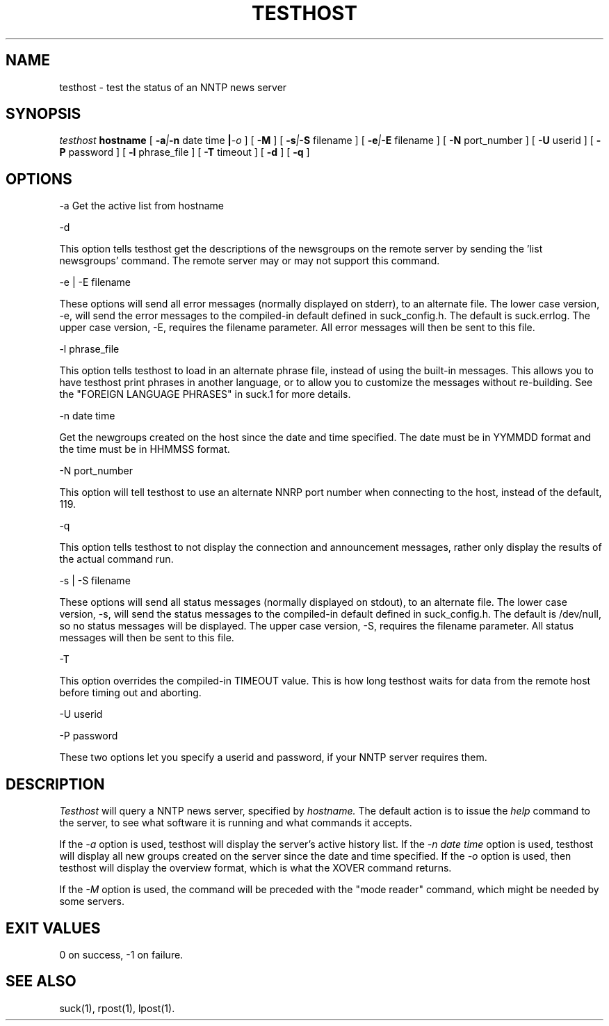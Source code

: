 .\" $Revision: 3.10.0 $
.TH TESTHOST 1
.SH NAME
testhost - test the status of an NNTP news server
.SH SYNOPSIS
.I testhost
.BI hostname
[
.BI -a | -n
date time
.BI | -o
]
[
.BI -M
]
[
.BI -s | -S
filename
]
[
.BI -e | -E
filename
]
[
.BI -N
port_number
]
[
.BI -U
userid
]
[
.BI -P
password
]
[
.BI -l
phrase_file
]
[
.BI -T
timeout
]
[
.BI -d
]
[
.BI -q
]

.SH OPTIONS
-a     Get the active list from hostname

\-d

This option tells testhost get the descriptions of the newsgroups on the
remote server by sending the 'list newsgroups' command.  The remote server
may or may not support this command.

-e | -E filename

These options will send all error messages (normally displayed on stderr), to 
an alternate file.  The lower case version, -e, will send the error messages
to the compiled-in default defined in suck_config.h.  The default is suck.errlog.
The upper case version, -E, requires the filename parameter.  All error messages
will then be sent to this file.

\-l phrase_file

This option tells testhost to load in an alternate phrase file, instead of using
the built-in messages.  This allows you to have testhost print phrases in another
language, or to allow you to customize the messages without re-building.
See the "FOREIGN LANGUAGE PHRASES" in suck.1 for more details.

-n date time     

Get the newgroups created on the host since the date and
time specified. The date must be in YYMMDD format and the time must be in
HHMMSS format.

-N port_number

This option will tell testhost to use an alternate NNRP port number when connecting
to the host, instead of the default, 119.

\-q 

This option tells testhost to not display the connection and announcement messages,
rather only display the results of the actual command run.

-s | -S filename

These options will send all status messages (normally displayed on stdout), to
an alternate file.  The lower case version, -s, will send the status messages
to the compiled-in default defined in suck_config.h.  The default is /dev/null,
so no status messages will be displayed.  The upper case version, -S, requires
the filename parameter.  All status messages will then be sent to this file.

\-T

This option overrides the compiled-in TIMEOUT value. This is how long testhost
waits for data from the remote host before timing out and aborting.

-U userid

-P password

These two options let you specify a userid and password, if your NNTP server
requires them.

.SH DESCRIPTION
.I Testhost
will query a NNTP news server, specified by
.I hostname.
The default action is to issue the 
.I help
command to the server, to see what software it is running
and what commands it accepts.
.PP
If the
.I -a
option is used, testhost will display the server's
active history list.  If the 
.I -n date time
option is used, testhost will display all new groups created on the server
since the date and time specified.  If the
.I -o
option is used, then testhost will display the overview format, which is
what the XOVER command returns.
.PP
If the
.I -M
option is used, the command will be preceded with the "mode reader" command,
which might be needed by some servers.
.SH EXIT VALUES
0 on success, -1 on failure.
.de R$
This is revision \\$3, \\$4.
..
.SH "SEE ALSO"
suck(1), rpost(1), lpost(1).

